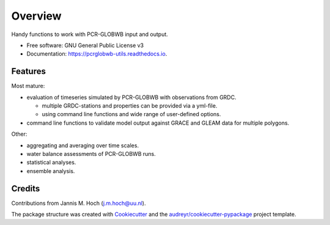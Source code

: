 ===============
Overview
===============


.. image:: https://img.shields.io/pypi/v/pcrglobwb_utils.svg
        :target: https://pypi.python.org/pypi/pcrglobwb_utils

.. image:: https://readthedocs.org/projects/pcrglobwb-utils/badge/?version=latest
        :target: https://pcrglobwb-utils.readthedocs.io/en/latest/?badge=latest
        :alt: Documentation Status

.. image:: https://zenodo.org/badge/DOI/10.5281/zenodo.3725813.svg
   :target: https://doi.org/10.5281/zenodo.3725813
   :alt: DOI

.. image:: https://img.shields.io/badge/License-GPLv3-blue.svg
   :target: https://www.gnu.org/licenses/gpl-3.0
   :alt: License

.. image:: https://codecov.io/gh/JannisHoch/pcrglobwb_utils/branch/dev/graph/badge.svg?token=61HVIA952S
   :target: https://codecov.io/gh/JannisHoch/pcrglobwb_utils
   :alt: Codecov
 
Handy functions to work with PCR-GLOBWB input and output.

* Free software: GNU General Public License v3
* Documentation: https://pcrglobwb-utils.readthedocs.io.


Features
--------

Most mature: 

* evaluation of timeseries simulated by PCR-GLOBWB with observations from GRDC.
  
  * multiple GRDC-stations and properties can be provided via a yml-file.
  * using command line functions and wide range of user-defined options.
  
* command line functions to validate model output against GRACE and GLEAM data for multiple polygons.

Other:

* aggregating and averaging over time scales.
* water balance assessments of PCR-GLOBWB runs.
* statistical analyses.
* ensemble analysis.


Credits
-------

Contributions from Jannis M. Hoch (j.m.hoch@uu.nl).

The package structure was created with Cookiecutter_ and the `audreyr/cookiecutter-pypackage`_ project template.

.. _Cookiecutter: https://github.com/audreyr/cookiecutter
.. _`audreyr/cookiecutter-pypackage`: https://github.com/audreyr/cookiecutter-pypackage

